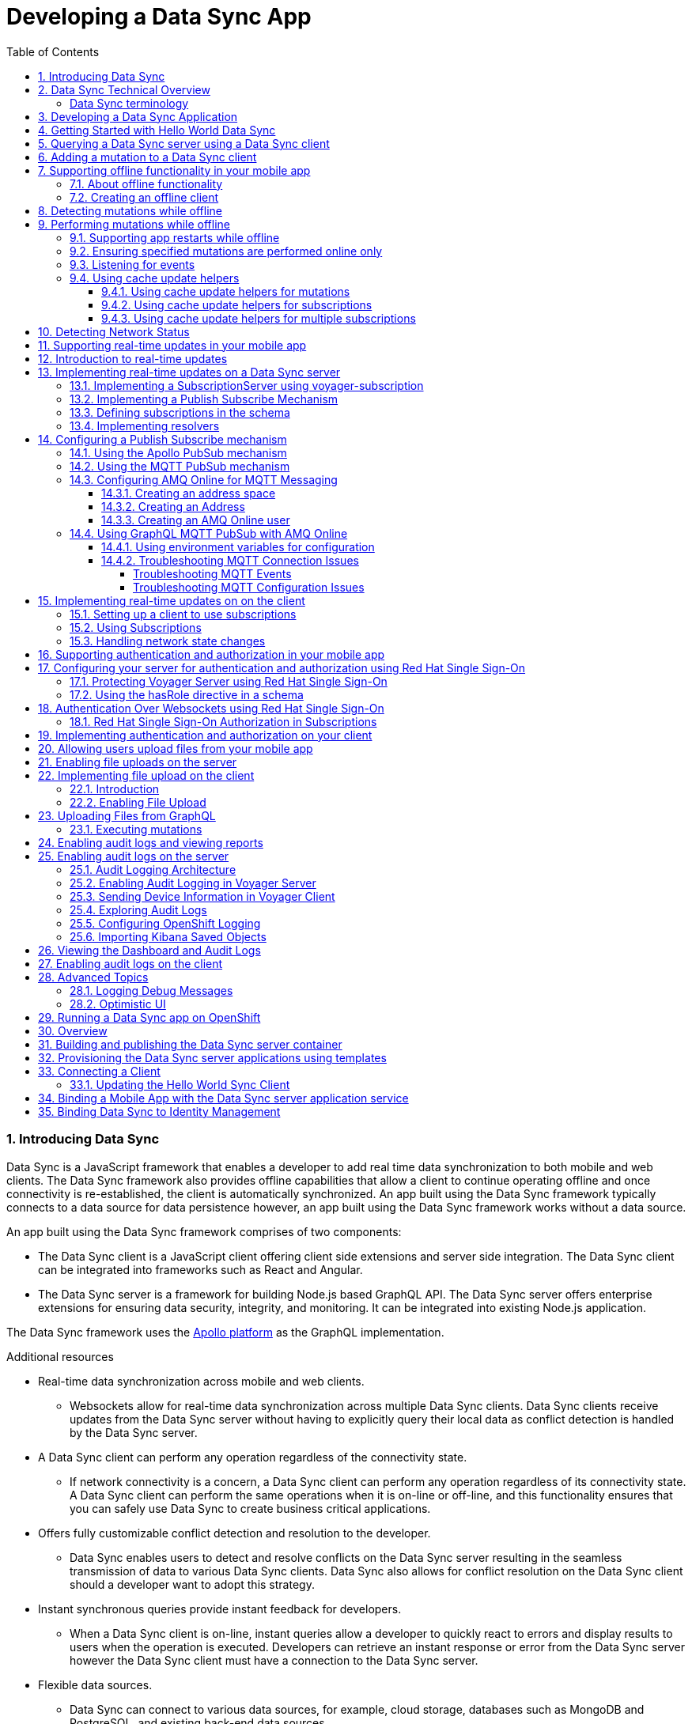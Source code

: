 // tag::excludeDownstream[]
:org-name: AeroGear

:product-name: Mobile Services

:release-number: 1.0.0
:showcase-version: 0.8.0
:installer-release-number: 2.0.0
:xamarin-sdk-release-number: 2.0.1
:ios-sdk-release-number: 2.0.0
:android-sdk-release-number: 2.0.0

:service-name:

:mobile-client: Mobile App
:mobile-client-openshift: Mobile Client in your OpenShift project
:mobile-cli: Mobile CLI

// Metrics Service
:metrics-service: Mobile Metrics
:grafana-ui: Grafana
:prometheus-ui: Prometheus

// IDM Service
:keycloak-service: Identity Management
:keycloak-ui: Keycloak Admin UI
:keycloak-dashboard: Auth Dashboard
:idm-name: Keycloak
:idm-docs-link: https://www.keycloak.org/documentation.html

// Push Service

:unifiedpush-service: Push Notifications
:push-ui: Unified Push Admin UI
:push-notification: push notification

// Build Service
:mobile-ci-cd-service: Mobile CI/CD
:mobilecicd-ui: Jenkins UI

// Device Security
:device-security-service: Device Checks
:app-security-service: Mobile Security

// Sync Service
:sync-service: Data Sync
:sync-server: Voyager Server
:sync-client: Voyager Client

// TODO: fix this. There are versions on the backend framework libs
// And a version on the sync client (independent of each other also)
// :data-sync-version:

:SDK: AeroGear SDK
:ios-sdk: AeroGear SDK for iOS
:android-sdk: AeroGear SDK for Android
:js-sdk: AeroGear SDK for Cordova
:xamarin-sdk: AeroGear SDK for Xamarin

:mobile-developer-console: Mobile Developer Console

// links

:link-product-doc-home: /aerogear/latest
//:rn-link: {link-product-doc-home}/1.0_release_notes
:idm-guide-link: {link-product-doc-home}/identity-management.html
:metrics-guide-link: {link-product-doc-home}/mobile-metrics.html
:push-guide-link: {link-product-doc-home}/push-notifications.html
:device-security-guide-link: {link-product-doc-home}/device-security.html
:getting-started-guide-link: {link-product-doc-home}/getting-started.html

:data-sync-guide-link: {link-product-doc-home}/data-sync.html
:data-sync-queries-link: {link-product-doc-home}/ds-query.html
:data-sync-auth-link: {link-product-doc-home}/ds-auth.html
// end::excludeDownstream[]

:toc:
:toclevels: 4
:numbered:
:imagesdir: shared/images

:ProductName: Red Hat Managed Integration
:ProductShortName: Mobile Developer Services
:ProductRelease: 1.0
:ProductVersion: 1
:LatestVersion: 1.0

:DocInfoProductName: red_hat_managed_integration
:DocInfoProductNumber: 1

:org-name: Red Hat
:product-name: Mobile Developer Services

:keycloak-ui: Red Hat SSO Admin UI
:idm-name: Red Hat Single Sign-On
:idm-docs-link:  https://access.redhat.com/documentation/en-us/red_hat_single_sign-on



:context: downstream

// ENVIRONMENT / CP SERVER - stage, qa, or production
// default env is prod
// ifndef::cp-server[]
:cp-server: access.redhat.com
// endif::[]

// BUILD LANGUAGE
// default language is en
// ifndef::language[]
:language: en-us
// endif::[]

// FORMAT AND PAGING
// default paging is single
:paging: html-single

// paged only for html format, all other formats (pdf, epub, single) use single
// ifeval::["{format}" == "html"]
:paging: html
// endif::[]

:link-product-doc-home: https://{cp-server}/documentation/{language}/{DocInfoProductName}
:rn-link: {link-product-doc-home}/{DocInfoProductNumber}/{paging}/1.0_release_notes
:idm-guide-link: {link-product-doc-home}/{DocInfoProductNumber}/{paging}/using_the_identity_management_mobile_service
:metrics-guide-link: {link-product-doc-home}/{DocInfoProductNumber}/{paging}/using_the_mobile_metrics_mobile_service
:push-guide-link: {link-product-doc-home}/{DocInfoProductNumber}/{paging}/using_the_push_notifications_mobile_service
:device-security-guide-link: {link-product-doc-home}/{DocInfoProductNumber}/{paging}/using_the_device_security_service
:getting-started-guide-link: {link-product-doc-home}/{DocInfoProductNumber}/{paging}/getting_started

:data-sync-guide-link: {link-product-doc-home}/{DocInfoProductNumber}/{paging}/developing_a_data_sync_app
:data-sync-queries-link: {link-product-doc-home}/{DocInfoProductNumber}/{paging}/developing_a_data_sync_app#querying_a_data_sync_server_using_a_data_sync_client
:data-sync-auth-link: {link-product-doc-home}/{DocInfoProductNumber}/{paging}/developing_a_data_sync_app#auth_data-sync

:context: data-sync
:parent-context: {context}
:service-name: {sync-service}

// :upstream-location: https://mobile-docs.netlify.com
// :upstream-location: ../../mobile-docs/build/site


[id='a-collection-of-modules']
= Developing a {sync-service} App

:leveloffset: +1




[[introduction]]

:leveloffset: 2

// The ID is used as an anchor for linking to the module. Avoid changing it after the module has been published to ensure existing links are not broken.
[id="introducing-data-sync-{context}"]

// The `context` attribute enables module reuse. Every module's ID includes {context}, which ensures that the module has a unique ID even if it is reused multiple times in a guide.
= Introducing Data Sync

Data Sync is a JavaScript framework that enables a developer to add real time data synchronization to both mobile and web clients.
The Data Sync framework also provides offline capabilities that allow a client to continue operating offline and once connectivity is re-established, the client is automatically synchronized.
An app built using the Data Sync framework typically connects to a data source for data persistence however, an app built using the Data Sync framework works without a data source.

An app built using the Data Sync framework comprises of two components:

* The Data Sync client is a JavaScript client offering client side extensions and server side integration.
The Data Sync client can be integrated into frameworks such as React and Angular.

* The Data Sync server is a framework for building Node.js based GraphQL API.
The Data Sync server offers enterprise extensions for ensuring data security, integrity, and monitoring.
It can be integrated into existing Node.js application.

The {sync-service} framework uses the link:https://www.apollographql.com/[Apollo platform] as the GraphQL implementation.

.Additional resources

* Real-time data synchronization across mobile and web clients.
** Websockets allow for real-time data synchronization across multiple Data Sync clients. Data Sync clients receive updates from the Data Sync server without having to explicitly query their local data as conflict detection is handled by the Data Sync server.

* A Data Sync client can perform any operation regardless of the connectivity state.
** If network connectivity is a concern, a Data Sync client can perform any operation regardless of its connectivity state. A Data Sync client can perform the same operations when it is on-line or off-line, and this functionality ensures that you can safely use Data Sync to create business critical applications.

* Offers fully customizable conflict detection and resolution to the developer.
** Data Sync enables users to detect and resolve conflicts on the Data Sync server resulting in the seamless transmission of data to various Data Sync clients. Data Sync also allows for conflict resolution on the Data Sync client should a developer want to adopt this strategy.

* Instant synchronous queries provide instant feedback for developers.
** When a Data Sync client is on-line, instant queries allow a developer to quickly react to errors and display results to users when the operation is executed. Developers can retrieve an instant response or error from the Data Sync server however the Data Sync client must have a connection to the Data Sync server.

* Flexible data sources.
** Data Sync can connect to various data sources, for example, cloud storage, databases such as MongoDB and PostgreSQL, and existing back-end data sources.

:leveloffset: 2

:leveloffset: 2

[id="data-sync-technical-overview-{context}"]
= Data Sync Technical Overview

This section describes the technical aspects of Data Sync.



image::data-sync-technical-overview.png[Data Sync Technical Overview]


.Data Sync case study
[options="header"]
|====
|Component|Technical Role
|Sync Client| The Sync Client is a client side JavaScript library used for building web and mobile applications. It allows for simple Sync Server integration.
|Sync Server| The Sync Server is based on the Apollo Server framework and it performs two primary functions. It sends and retrieves data from a data source, and it syncs data across the Sync Clients. Sync Server uses GraphQL to create custom connections that in turn allow various types of Sync Clients to connect.
|Data sources| The data source stores data. This data is typically what is synchronized across the Sync Clients.
|====

For more information about the Apollo Server framework, see link:https://www.apollographql.com/docs/apollo-server/[_Start here to learn about the Apollo platform_].

:leveloffset: 2

:leveloffset: +2

//':context:' is a vital parameter. See: http://asciidoctor.org/docs/user-manual/#include-multiple
[id='ref-data-sync-terminology-{context}']
= Data Sync terminology

This section describes terminology that is associated with Data Sync.

.Data Sync terms

GraphQL:: A query language for your API, and a server-side runtime for executing queries that use a type system. For more information, see link:https://graphql.org/learn[GraphQL].

Apollo:: link:https://www.apollographql.com/[Apollo] is an implementation of GraphQL designed for the needs of product engineering teams building modern, data-driven applications.
Apollo includes two open-source libraries, Apollo Server and Apollo Client.
The Data Sync Framework leverages Apollo functionality.

Sync Server:: The Sync Server is a framework for building Node.js based GraphQL API.

Sync Client:: The Sync Client is a JavaScript client offering client side extensions and server side integration. The Sync Client can be integrated into frameworks such as React and Angular.

Data sources:: Data Sync framework is typically used in conjunction with a data source for data persistence however, an app built using the Data Sync framework works without a data source.

Data Sync framework:: Data Sync is a JavaScript framework that enables a developer to add the capability to synchronize data in real-time for both mobile and web clients.

:leveloffset: 2

[id='{context}_additional-resources-{context}']

.Additional resources

* link:https://graphql.org/learn[Learn GraphQL]
* link:https://github.com/aerogear/voyager-server[Voyager Server GitHub repository]
* link:https://github.com/aerogear/aerogear-js-sdk/tree/master/packages/sync[Voyager Client GitHub repository]
* link:https://www.apollographql.com/docs/apollo-server[Apollo Server]
* link:https://www.apollographql.com/docs/react[Apollo Client]

:service-name: {sync-service}

:leveloffset!:

:leveloffset: +1


= Developing a {sync-service} Application
:page-partial:

Unlike other mobile services which provide a server and an API, Data Sync is a framework that you use to develop services. Typically, you develop a {sync-service} service as follows:

. Design a link:https://graphql.org/learn[GraphQL] schema.
. Develop a Data Sync server and Data Sync client, with the features you require, for example, real-time updates.
. Containerize your Data Sync server and deploy it to OpenShift.
. Bind your mobile app to that Data Sync server.
. Configure your mobile app to point to the Data Sync server.
. Complete your mobile app development.
. Build and run your mobile app.

:leveloffset!:



:leveloffset: +1


:leveloffset: 1

[id="getting-started-with-hello-world-{context}"]
= Getting Started with Hello World {sync-service}

In this example, you add the {sync-server} library to your link:https://expressjs.com/[Express] node.js project, create an `index-1.js` file, run the server, and query GraphQL.

* {sync-server} is a set of Node.js libraries that can be used to build a Data Sync server.

* {sync-server} is the starting point for developing a {sync-service} application.


.Prerequisites

* You have Node.js and npm installed.
* You have created a node.js project.

.Procedure

. Add libraries to your Node.js application:
+
====
[source,bash]
----
$ npm install graphql <1>
$ npm install express <2>
$ npm install @aerogear/voyager-server <3>
----

<1> See https://graphql.org/
<2> See https://expressjs.com/
<3> The {sync-server} library that enables data sync
====

. Create an `index-1.js` file with the following content:
+
[source,javascript]
----
const express = require('express')
//Include our server libraries
const { VoyagerServer, gql } = require('@aerogear/voyager-server')

//Provide your graphql schema
const typeDefs = gql`
  type Query {
    hello: String
  }
`

//Create the resolvers for your schema
const resolvers = {
  Query: {
    hello: (obj, args, context, info) => {
      return `Hello world`
    }
  }
}

//Initialize the library with your Graphql information
const apolloServer = VoyagerServer({
  typeDefs,
  resolvers
})

//Connect the server to express
const app = express()
apolloServer.applyMiddleware({ app })

app.listen(4000, () =>
  console.log(`🚀 Server ready at http://localhost:4000/graphql`)
)
----

. Run the server:
+
[source,bash]
----
$ node index-1.js

🚀 Server ready at http://localhost:4000/graphql
----

. Browse `http://localhost:4000/graphql` and interact with the playground. For example:
+
[source,javascript]
----
{
  hello
}
----

. Check the output. For the example above, the output should be:
+
[source,javascript]
----
{
  "data": {
    "hello": "Hello world"
  }
}
----

To get started with the  {sync-service} framework, see the link:https://github.com/aerogear/ionic-showcase[sample application].
In this app, you can explore a more complex schema.

Before proceeding, make sure you have an understanding of the following GraphQL concepts:

* Schema design
* Resolvers
* Subscriptions

:leveloffset: 1

:leveloffset!:
:leveloffset: +1


= Querying a Data Sync server using a Data Sync client

.Prerequisites
* You have Node.js and npm installed.
* You have created an empty web project that supports ES6, for example, using the link:https://webpack.js.org/guides/getting-started/[webpack getting started] guide.
* You have completed the server getting started guide and the application is running.

This section describes how to use the {sync-client} to create mobile and web applications that can communicate with the Voyager server application.

Data Sync provides JavaScript libraries which integrate your javascript app using with a server that also uses Data Sync.
The client libraries are based on the link:https://www.apollographql.com/docs/react/api/apollo-client.html[Apollo client].

You will add the libraries to your mobile project, configure the client classes, connect to the server, and confirm that it works.

. Create an address book server:
.. Create an `index-2.js` file with the following content:
+
[source,javascript]
----
const express = require('express')
//Include our server libraries
const { VoyagerServer, gql } = require('@aerogear/voyager-server')

//Provide your graphql schema
const typeDefs = gql`
type Query {
  info: String!
  addressBook: [Person!]!
}

type Mutation {
  post(name: String!, address: String!): Person!
}

type Person {
  id: ID!
  address: String!
  name: String!
}
`

let persons = [{
  id: 'person-0',
  name: 'Alice Roberts',
  address: '1 Red Square, Waterford'
}]

let idCount = persons.length
const resolvers = {
  Query: {
    info: () => `This is a simple example`,
    addressBook: () => persons,
  },
  Mutation: {

    post: (parent, args) => {
       const person = {
        id: `person-${idCount++}`,
        address: args.address,
        name: args.name,
      }
      persons.push(person)
      return person
    }
  },
}

//Initialize the library with your Graphql information
const apolloServer = VoyagerServer({
  typeDefs,
  resolvers
})

//Connect the server to express
const app = express()
apolloServer.applyMiddleware({ app })

app.listen(4000, () =>
  console.log(`🚀 Server ready at http://localhost:4000/graphql`)
)

----

.. Run the server:
+
[source,bash]
----
$ node index-2.js

🚀 Server ready at http://localhost:4000/graphql
----

.. Browse `http://localhost:4000/graphql` and interact with the playground. For example:
+
[source,javascript]
----
{
  addressBook {
    name
    address

  }
}
----

.. Check the output. For the example above, the output should be:
+
[source,javascript]
----
{
  "data": {
    "addressBook": [
      {
        "name": "Alice Roberts",
        "address": "1 Red Square, Waterford"
      }
    ]
  }
}
----




. Add the following libraries to your javascript client:
+
[source,bash]
----
npm install @aerogear/voyager-client
npm install graphql
npm install graphql-tag
----
+
NOTE: A prerequisite is that you have created an empty web project that supports ES6, for example, using the link:https://webpack.js.org/guides/getting-started/[webpack getting started] guide.

. Create an `index.js` file to make the same query as step 1, but from JavaScript.
+
In this example, a config object is created, and the `httpUrl` field is set to the url of the Voyager server application.
If the client app uses subscriptions, then the `wsUrl` field is required too.
+
.src/index.js
[source,javascript]
----
// gql is a utility function that handles gql queries
import gql from 'graphql-tag';

import { OfflineClient } from '@aerogear/voyager-client';

// connect to the local service.
let config = {
  httpUrl: "http://localhost:4000/graphql",
  wsUrl: "ws://localhost:4000/graphql",
}

async function queryPeople() {

  // Actually create the client
  let offlineClient = new OfflineClient(config);
  let client = await offlineClient.init();

  // Execute the query
  client.query({
      fetchPolicy: 'network-only',
      query: gql`
      query addressBook{
        addressBook{
        name
        address
        }
      }
      `
    })
    //Print the response of the query
    .then( ({data}) => {
      console.log(data.addressBook)
    });
}

queryPeople();
----

. Build and run the client application.
. Browse the client application and check the console output.
+
It should include an array similar to the following:
+
----
address: "1 Red Square, Waterford"
name: "Alice Roberts"
__typename: "Person"
----

:leveloffset!:
:leveloffset: +1



= Adding a mutation to a Data Sync client

.Prerequisites
* You have Node.js and npm installed.
* You have completed link:{data-sync-queries-link}[Queries section] and the server is still running.


. Modify the client application to perform the mutation:
+
.src/index.js
[source,javascript]
----
// gql is a utility function that handles gql queries
import gql from 'graphql-tag';

import { OfflineClient } from '@aerogear/voyager-client';

// connect to the local service.
let config = {
  httpUrl: "http://localhost:4000/graphql",
  wsUrl: "ws://localhost:4000/graphql",
}

async function addPerson() {

  // Actually create the client
  let offlineClient = new OfflineClient(config);
  let client = await offlineClient.init();

  // Execute the mutation
  client.mutate({
      mutation: gql`
       mutation {
         post(name: "John Doe", address: "1 Red Hill") {
           id
         }
       }
       `
    })
    //Print the response of the query
    .then( ({data}) => {
      console.log(data)
    });
}

addPerson();
----

. Build and run the client application.
. Browse the client application and check the console output.
+
It should include an array similar to the following:
+
----
{
  "data": {
    "post": {
      "id": "person-1"
    }
  }
}
----

:leveloffset!:

:leveloffset: +1



[[offline-client]]
= Supporting offline functionality in your mobile app
:toc:

== About offline functionality

Your mobile app can run offline and allow users to query and create mutations using the @aerogear/voyager-client module.

As shown in the diagram below, all queries are performed against the cache, a mutation store supports offline mutations.

image::datasync-features.png[]

NOTE: The mutation store is sometimes referred to as the offline store.

If a client goes offline for a long period of time, the mutation store negotiates local updates with the server using conflict resolution strategies.

When a client comes online again, the mutations are replicated back to the server, as shown in the diagram below:

image::datasync-going_offline.png[]

Developers can attach listeners to get notifications about updates applied on the server or failing, and take appropriate actions.

.Mutations and Local Cache

By default queries and the results of mutations are cached.

Mutations can change query results, make sure to call the `refetchQueries` or `update` options of the `mutate` method to ensure the local cache is kept up to date.

The @aerogear/voyager-client module also provides cache helper functions to reduce the amount of code required, as described in xref:cache-update-helpers[].

For more information about `mutate` and the options available, see link:https://www.apollographql.com/docs/react/essentials/mutations.html#props[Apollo's document about mutations].


[#setup-offline-client]
== Creating an offline client


The @aerogear/voyager-client module provides an `OfflineClient` class which exposes the following functionality:

* direct access to the mutation store
* allows you register multiple offline event listeners as described in xref:sync-client-offline-queue-listener[]
* automatically ensures the mobile app's local cache is kept up to date. This client automatically generates `update` methods as described in xref:cache-update-helpers[].

To create the client:

[source,javascript]
----
import { OfflineClient } from '@aerogear/voyager-client';

let config = {
  httpUrl: "http://localhost:4000/graphql",
  wsUrl: "ws://localhost:4000/graphql",
}

async function setupClient() {

  let offlineClient = new OfflineClient(config);
  let client = await offlineClient.init();
}

setupClient();
----

This client can replace an Apollo client as it supports the same functionality.



= Detecting mutations while offline

If a mutation occurs while the device is offline, the `client.mutate` function:

- returns immediately
- returns a promise with an error

You can check the _error_ object to isolate errors relating to offline state.
Invoking the `watchOfflineChange()` method on an _error_ object watches for when an offline change is synced with the server, and sends a notification when triggered.

For example:
[source, javascript]
----
  client.mutate(...).catch((error)=> {
    // 1. Detect if this was an offline error
   if(error.networkError && error.networkError.offline){
     const offlineError: OfflineError =  error.networkError;
     // 2. We can still track when offline change is going to be replicated.
     offlineError.watchOfflineChange().then(...)
   }
  });
----

NOTE: In addition to watching individual mutations, you can add a global offline listener when creating a client as described in xref:sync-client-offline-queue-listener[].

= Performing mutations while offline

The @aerogear/voyager-client module provides an `offlineMutate` method which extends Apollo's mutate function with some extra functionality.
This includes automatically adding some fields to each operation's context.

To set up the offline client, see xref:setup-offline-client[].

Once set up is complete, `offlineMutate` is then available to use.

Note: The `offlineMutate` method accepts the same parameters as `mutate` with some additional optional parameters also available.


[source,javascript]
----
  const { CacheOperation } = require('@aerogear/voyager-client');

  client.offlineMutate({
    ...
    updateQuery: GET_TASKS, // <1>
    operationType: CacheOperation.ADD, // <2>
    idField: "id", // <3>
    returnType: "Task" // <4>
    ...
  })
----
<1> The query or queries which should be updated with the result of the mutation.
<2> The type of operation being performed. Should be "add", "refresh" or "delete". Defaults to "add" if not provided.
<3> The field on the object used to identify it. Defaults to "id" if not provided.
<4> The type of object being operated on.

== Supporting app restarts while offline

An Apollo client holds all mutation parameters in memory.
An offline Apollo client continues to store mutation parameters and once online, it restores all mutations to memory.
Any update functions that are supplied to mutations cannot be cached by an Apollo client resulting in the loss of all optimistic responses after a restart.
_Update functions_ supplied to mutations cannot be saved in the cache.
As a result, all _optimisticResponses_ disappear from the application after a restart and  only reappear when the Apollo client becomes online and successfully syncs with the server.

To prevent the loss of all _optimisticResponses_ after a restart, you can configure the _Update Functions_ to restore all _optimisticResponses_.

[source, javascript]
----
const updateFunctions = {
  // Can contain update functions from each component
  ...ItemUpdates,
  ...TasksUpdates
}

let config = {
  mutationCacheUpdates: updateFunctions,
}
----

You can also use `getUpdateFunction` to automatically generate functions:

[source, javascript]
----
const { createMutationOptions, CacheOperation } = require('@aerogear/voyager-client');

const updateFunctions = {
  // Can contain update functions from each component
  createTask: getUpdateFunction({
      mutationName: 'createTask',
      idField: 'id',
      updateQuery: GET_TASKS,
      operationType: CacheOperation.ADD
    }),
  deleteTask: getUpdateFunction({
      mutationName: 'deleteTask',
      idField: 'id',
      updateQuery: GET_TASKS,
      operationType: CacheOperation.DELETE
    })
}

let config = {
  ...
  mutationCacheUpdates: updateFunctions,
  ...
}
----

== Ensuring specified mutations are performed online only

If you wish to ensure certain mutations are only executed when the client is online, use the GraphQL directive `@onlineOnly`, for example:

[source, graphql]
----
exampleMutation(...) @onlineOnly {
  ...
}
----

[#sync-client-offline-queue-listener]
== Listening for events

To handle all notifications about offline related events, use the *offlineQueueListener* listener in the config object

The following events are emitted:

* `onOperationEnqueued` - Called when new operation is being added to offline queue
* `onOperationSuccess` - Called when back online and operation succeeds
* `onOperationFailure` - Called when back online and operation fails with GraphQL error
* `queueCleared` - Called when offline operation queue is cleared

You can use this listener to build User Interfaces that show pending changes.

[[cache-update-helpers]]
== Using cache update helpers

The @aerogear/voyager-client module provides an out of the box solution for managing updates to your application's cache.
It can intelligently generate cache update methods for both mutations and subscriptions.

=== Using cache update helpers for mutations

The following example shows how to use these helper methods for mutations.
To use these methods, create an offline client as described in xref:setup-offline-client[] and then use the  `offlineMutate` method.
The `offlineMutate` function accepts a `MutationHelperOptions` object as a parameter.

[source, javascript]
----
const { createMutationOptions, CacheOperation } = require('@aerogear/voyager-client');

const mutationOptions = {
  mutation: ADD_TASK,
  variables: {
    title: 'item title'
  },
  updateQuery: {
    query: GET_TASKS,
    variables: {
      filterBy: 'some filter'
    }
  },
  typeName: 'Task',
  operationType: CacheOperation.ADD,
  idField: 'id'
};
----

You can also provide more than one query to update the cache by providing an array to the `updateQuery` parameter:

[source, javascript]
----

const mutationOptions = {
  ...
  updateQuery: [
    { query: GET_TASKS, variables: {} }
  ]
  ,
  ...
};
----

The following example shows how to prepare an offline mutation to add a task using the `mutationOptions` object and how to update the `GET_TASK` query for the client's cache.

[source, javascript]
----
const { createMutationOptions, CacheOperation } = require('@aerogear/voyager-client');

client.offlineMutate<Task>(mutationOptions);
----

If you do not want to use the offline client you can also use the `createMutationOptions` function directly.
This function provides an Apollo compatible `MutationOptions` object to pass to your pre-existing client.
The following example shows how to use this function where `mutationOptions` is the same object as the previous code example.

[source, javascript]
----
const options = createMutationOptions(mutationOptions);

client.mutate<Task>(options);
----

=== Using cache update helpers for subscriptions

The @aerogear/voyager-client module provides a subscription helper which can generate the necessary options to be used with Apollo Client's `subscribeToMore` function.

To use this helper, we first need to create some options, for example:

[source, javascript]
----
const { CacheOperation } = require('@aerogear/voyager-client');

const options = {
  subscriptionQuery: TASK_ADDED_SUBSCRIPTION,
  cacheUpdateQuery: GET_TASKS,
  operationType: CacheOperation.ADD
}
----

This options object informs the subscription helper that for every data object
received because of the `TASK_ADDED_SUBSCRIPTION` the `GET_TASKS` query should also be kept up to date in the cache.

You can then create the required cache update functions:

[source, javascript]
----
const { createSubscriptionOptions } = require('@aerogear/voyager-client');

const subscriptionOptions = createSubscriptionOptions(options);
----

To use this helper, pass this `subscriptionOptions` variable to the `subscribeToMore` function of our `ObservableQuery`.

[source, javascript]
----

const query = client.watchQuery<AllTasks>({
  query: GET_TASKS
});

query.subscribeToMore(subscriptionOptions);
----

The cache is kept up to date while automatically performing data deduplication.

=== Using cache update helpers for multiple subscriptions

The @aerogear/voyager-client module provides the ability to automatically call `subscribeToMore` on your `ObservableQuery`.
This can be useful in a situation where you may have multiple subscriptions which can affect one single query.
For example, if you have a `TaskAdded`, `TaskDeleted`, and a `TaskUpdated` subscription you require three separate `subscribeToMore` function calls.
To avoid this, use the `subscribeToMoreHelper` function from the @aerogear/voyager-client module to automatically handle this by passing an array of subscriptions and their corresponding queries:

[source, javascript]
----
const { CacheOperation } = require('@aerogear/voyager-client');

const addOptions = {
  subscriptionQuery: TASK_ADDED_SUBSCRIPTION,
  cacheUpdateQuery: GET_TASKS,
  operationType: CacheOperation.ADD
}

const deleteOptions = {
  subscriptionQuery: TASK_DELETED_SUBSCRIPTION,
  cacheUpdateQuery: GET_TASKS,
  operationType: CacheOperation.DELETE
}

const updateOptions = {
  subscriptionQuery: TASK_UPDATED_SUBSCRIPTION,
  cacheUpdateQuery: GET_TASKS,
  operationType: CacheOperation.REFRESH
}

const query = client.watchQuery<AllTasks>({
  query: GET_TASKS
});

subscribeToMoreHelper(query, [addOptions, deleteOptions, updateOptions]);
----

= Detecting Network Status

Use the NetworkStatus interface to check the current network status, or to register a listener which performs actions when the status of the network changes.

Two default implementations are provided:

* *WebNetworkStatus*  for web browsers
* *CordovaNetworkStatus* for Cordova

The following example demonstrates how to register a listener using `CordovaNetworkStatus`:

[source, javascript]
----

import { CordovaNetworkStatus, NetworkInfo } from '@aerogear/voyager-client';
const networkStatus = new CordovaNetworkStatus();

networkStatus.onStatusChangeListener({
  onStatusChange: info => {
    const online = info.online;
    if (online) {
      //client is online, perform some actions
    } else {
      //client is offline
    }
  }
});

let config = {
  ...
  networkStatus: networkStatus,
  ...
};

//create a new client using the config
----

:leveloffset!:

:leveloffset: +1


[id='realtime_{context}']
= Supporting real-time updates in your mobile app
:page-partial:
:toc:


:leveloffset: 1

[id="realtime-intro-{context}"]
= Introduction to real-time updates

After developing some queries and mutations, you might want to implement real-time updates.
These are supported in the GraphQL specification by an operation type called `Subscription`.
To support subscriptions in a production environment, Data Sync implements subscriptions using an MQTT PubSub subscription mechanism, however you might want to use the Apollo PubSub module to develop proof-of-concept applications.

When coding for real-time updates, you use the following modules:

* @aerogear/voyager-server - supports clients that use voyager-client to enable GraphQL queries and mutations
* @aerogear/voyager-subscriptions - supports clients that use voyager-client to enable GraphQL subscriptions
* @aerogear/graphql-mqtt-subscriptions - supports GraphQL resolvers connections to a MQTT broker

GraphQL Subscriptions enable clients to subscribe to server events over a websocket connection.

The flow can be summarized as follows:

* Client connects to the server using websockets, and subscribes to certain events.
* As events occur, the server notifies the clients that are subscribed to those events.
* Any _currently connected_ client that is subscribed to a given event receives it.
* The client can close the connection at any time and no longer receives updates.

To receive updates, the client must be currently connected to the server.
The client does not receive events from subscriptions while offline.
To support inactive clients, use Push Notifications.

.Additional resources

* For more information about GraphQL subscriptions, see the link:https://www.apollographql.com/docs/apollo-server/features/subscriptions.html[Subscriptions documentation].

:leveloffset!:

:leveloffset: 1

[id="realtime-updates-{context}"]
= Implementing real-time updates on a Data Sync server

The follow code shows typical code for a Data Sync Server without subscriptions:

[%collapsible]
====
[source,js]
----
const apolloServer = VoyagerServer({
  typeDefs,
  resolvers
})

const app = express()
apolloServer.applyMiddleware({ app })

app.listen({ port }, () =>
  console.log(`🚀 Server ready at http://localhost:${port}${apolloServer.graphqlPath}`)
)
----
====

The following sections outline the steps required to enable real-time updates:

. Implement a SubscriptionServer
. Implement a Publish Subscribe Mechanism
. Define subscriptions in the schema
. Implement resolvers

== Implementing a SubscriptionServer using voyager-subscription

To allow you create GraphQL subscription types in your schema:

. Install the `@aerogear/voyager-subscriptions` package:
+
----
$ npm i @aerogear/voyager-subscriptions
----

. Configure SubscriptionServer using `@aerogear/voyager-subscriptions`
+
[%collapsible]
====
[source,js]
----
const { createSubscriptionServer } = require('@aerogear/voyager-subscriptions')

const apolloServer = VoyagerServer({
  typeDefs,
  resolvers
})

const app = express()
apolloServer.applyMiddleware({ app })
const port = 4000

const server = app.listen({ port }, () => {
  console.log(`🚀 Server ready at http://localhost:${port}${apolloServer.graphqlPath}`)

  createSubscriptionServer({ schema: apolloServer.schema }, {
    server,
    path: '/graphql'
  })
})
----
====
+
The `createSubscriptionServer` code:
+
* returns a `SubscriptionServer` instance
* installs handlers for
** managing websocket connections
** delivering subscriptions on the server
* provides integrations with other modules such as `@aerogear/voyager-keycloak`.

.Additional Information

For more information about arguments and options, see the https://npm.im/subscriptions-transport-ws[subscriptions-transport-ws] module.


== Implementing a Publish Subscribe Mechanism

WARNING: This procedure describes an in-memory implementation which is useful for prototyping but not suitable for production. {org-name} recommends using link:npm.im/@aerogear/graphql-mqtt-subscriptions[MQTT PubSub] in production. See xref:pub-sub[] for more information about all the implementation methods.

To provide a channel to push updates to the client using the default `PubSub` provided by `apollo-server`, you implement a Publish Subscribe mechanism, for example:

[%collapsible]
====
[source,js]
----
const { PubSub } = require('apollo-server')

const pubsub = new PubSub()
----
====

.Addtional Information
Subscriptions depend on a https://en.wikipedia.org/wiki/Publish%E2%80%93subscribe_pattern[publish subscribe] mechanism to generate the events that notify a subscription. There are https://www.apollographql.com/docs/apollo-server/features/subscriptions/#pubsub-implementations[several PubSub implementations] available based on the `PubSubEngine` interface.


== Defining subscriptions in the schema

Subscriptions are a root level type.
They are defined in the schema similar to `Query` and `Mutation`.
For example, in the following schema, a `Task` type is defined and so are mutations and subscriptions.

[%collapsible]
====
----
type Subscription {
  taskCreated: Task
}

type Mutation {
  createTask(title: String!, description: String!): Task
}

type Task {
  id: ID!
  title: String!
  description: String!
}
----
====


== Implementing resolvers

Inside the resolver map, subscription resolvers return an `AsyncIterator,` which listens for events.
To generate an event, call the `publish` method.
The `pubsub.publish` code is typically located inside a mutation resolver.

In the following example, when a new task is created, the `createTask` resolver publishes the result of this mutation to the `TaskCreated` channel.

[%collapsible]
====
[source,js]
----
const TASK_CREATED = 'TaskCreated'

const resolvers = {
  Subscription: {
    taskCreated: {
      subscribe: () => pubSub.asyncIterator(TASK_CREATED)
    }
  },
  Mutation: {
    createTask: async (obj, args, context, info) => {
      const task = tasks.create(args)
      pubSub.publish(TASK_CREATED, { taskCreated: task })
      return task
    }
  },
}
----
====

NOTE: This subscription server does not implement authentication or authorization. For information about implementing authenication and authorization, see link:{data-sync-auth-link}[Supporting authentication and authorization in your mobile app].

.Additional Information

For information on how to use subscriptions in your client code, see xref:sync-js-client-realtime-updates[Realtime Updates].



:leveloffset!:

:leveloffset: 1

[id="pub-sub"]
= Configuring a Publish Subscribe mechanism

You can use the Apollo PubSub mechanism for development, but you must use the MQTT PubSub mechanism for production.

== Using the Apollo PubSub mechanism

The xref:realtime-updates-{context}[] section describes how to set up the default `PubSub` provided by `apollo-server`. For a production system, you require link:npm.im/@aerogear/graphql-mqtt-subscriptions[MQTT PubSub].


== Using the MQTT PubSub mechanism

// TODO: check link
The https://npm.im/@aerogear/graphql-mqtt-subscriptions[`@aerogear/graphql-mqtt-subscriptions`] module provides an `AsyncIterator` interface used for xref:realtime-updates-{context}[implementing subscription resolvers]
It connects the {sync-service} server to an MQTT broker to support horizontally scalable subscriptions.



Initialize an MQTT client and pass that client to the `@aerogeaar/graphql-mqtt-subscriptions` module, for example:

[%collapsible]
====
[source,js]
----
const mqtt = require('mqtt')
const { MQTTPubSub } = require('@aerogear/graphql-mqtt-subscriptions')

const client = mqtt.connect('mqtt://test.mosquitto.org', {
  reconnectPeriod: 1000,
})

const pubsub = new MQTTPubSub({
  client
})
----
====

In the example, an `mqtt` client is created using `mqtt.connect` and then this client is passed into an `MQTTPubSub` instance.
The `pubsub` instance can then be used to publish and subscribe to events in the server.

// TODO maybe link or show example code in showcase app?

.Additional Information

* link:https://www.npmjs.com/package/mqtt#connect[mqtt.connect documentation].
* link:https://npmjs.com/package/@aerogear/graphql-mqtt-subscriptions[MQTTPubSub documentation]

:leveloffset!:

:leveloffset: 2

= Configuring AMQ Online for MQTT Messaging

Red Hat AMQ supports the MQTT protocol which makes it a suitable PubSub technology for powering GraphQL subscriptions at scale.

This section provides recommendations for

* Configuring AMQ Online for MQTT messaging.
* Connecting to AMQ Online and using it as a pubsub within server applications.

.Terminology

* https://access.redhat.com/documentation/en-us/red_hat_amq/7.2/html-single/using_amq_online_on_openshift_container_platform/index#assembly-intro-using-messaging[AMQ Online] is a mechanism that allows developers to consume the features of Red Hat AMQ within OpenShift.

* https://access.redhat.com/documentation/en-us/red_hat_amq/7.3/html/introducing_red_hat_amq_7/about[Red Hat AMQ] provides fast, lightweight, and secure messaging for Internet-scale applications. AMQ Broker supports multiple protocols and fast message persistence.

* http://mqtt.org/[MQTT] stands for MQ Telemetry Transport. It is a publish/subscribe, extremely simple and lightweight messaging protocol.


AMQ Online includes many configuration options that could address the specific needs of your application.
The minimum configuration steps for using AMQ Online for MQTT messaging and enabling GraphQL subscriptions are:

. Create an `AddressSpace`
. Create an `Address`
. Create a `MessagingUser`

== Creating an address space

A user can request messaging resources by creating an `AddressSpace`. There are two types of address space, `standard` and `brokered`.
You must use the `brokered` address space for MQTT based applications.

.Procedure
. Create an address space, for example, the following resource creates a brokered `AddressSpace`:
+
[source,yaml,options="nowrap"]
----
apiVersion: enmasse.io/v1beta1
kind: AddressSpace
metadata:
  name: myaddressspace
spec:
  type: brokered
  plan: brokered-single-broker
----

. Create the `AddressSpace`.
+
----
oc create -f brokered-address-space.yaml
----

. Check the status of the address space:
+
----
oc get <`AddressSpace` name> -o yaml
----
+
The output displays information about the address space, including details required for connecting applications.

.Additional Information

See https://access.redhat.com/documentation/en-us/red_hat_amq/7.3/html-single/using_amq_online_on_openshift_container_platform/index#create-address-space-cli-messaging[Creating address spaces using the command line] for more information.

== Creating an Address

An adress is part of an `AddressSpace` and represents a destination for sending and receiving messages.
Use an `Address` with type `topic` to represent an MQTT topic.

. Create an address definition:
+
----
apiVersion: enmasse.io/v1beta1
kind: Address
metadata:
    name: myaddressspace.myaddress # must have the format <`AddressSpace` name>.<address name>
spec:
    address: myaddress
    type: topic
    plan: brokered-topic
----

. Create the address:
+
----
oc create -f topic-address.yaml
----

NOTE: See the xref:#realtime-updates-{context}[Configuring your server for real-time updates] guide for more information about using `pubsub.asyncIterator()`.
Create an Address for each topic name passed into `pubsub.asyncIterator()`.

.Additional Information

See https://access.redhat.com/documentation/en-us/red_hat_amq/7.2/html-single/using_amq_online_on_openshift_container_platform/index#create-address-cli-messaging[Creating addresses using the command line] for more information.

== Creating an AMQ Online user

A messaging client connects using an AMQ Online user, also known as a`MessagingUser`.
A `MessagingUser` specifies an authorization policy that controls which addresses can be used and the operations that can be performed on those addresses.

Users are configured as `MessagingUser` resources.
Users can be created, deleted, read, updated, and listed.

. Create a user definition:
+
----
apiVersion: user.enmasse.io/v1beta1
kind: MessagingUser
metadata:
  name: myaddressspace.mymessaginguser # must be in the format <`AddressSpace` name>.<username>
spec:
  username: mymessaginguser
  authentication:
    type: password
    password: cGFzc3dvcmQ= # must be Base64 encoded. Password is 'password'
  authorization:
    - addresses: ["*"]
      operations: ["send", "recv"]
----

. Create the `MessagingUser`.
+
----
oc create -f my-messaging-user.yaml
----

An application can now connect to an AMQ Online address using this user's credentials.

For more information see the https://access.redhat.com/documentation/en-us/red_hat_amq/7.2/html-single/using_amq_online_on_openshift_container_platform/index#con-user-model-messaging[AMQ Online User Model].

= Using GraphQL MQTT PubSub with AMQ Online

.Prerequisites


The following AMQ Online resources are available for MQTT Applications

* AddressSpace
* Address
* MessagingUser

This section describes how to use https://npm.im/@aerogear/graphql-mqtt-subscriptions[`@aerogear/graphql-mqtt-subscriptions`] to connect to an AMQ Online `Address`.

. Retrieve the connection details for the `AddressSpace` you want to use:
+
----
oc get addressspace <addressspace> -o yaml
----

. Determine which method you want to use to connect to the address:
+
* Using the service hostname - Allows clients to connect from within the OpenShift cluster.
+
{org-name} recommends that applications running inside OpenShift connect using the service hostname.
The service hostname is only accessible within the OpenShift cluster. This ensures messages routed between your application and AMQ Online stay within the OpenShift cluster and never go onto the public internet.
+
* Using the external hostname - Allows clients to connect from outside the OpenShift cluster.
+
The external hostname allows connections from outside the OpenShift cluster. This is useful for the following cases:
+
** Production applications running outside of OpenShift connecting and publishing messages.
** Quick Prototyping and local development. Create a non-production `AddressSpace`, allowing developers to connect applications from their local environments.



. To connect to an AMQ Online `Address` using the service hostname
.. Retrieve the service hostname:
+
[source,bash]
----
oc get addressspace <addressspace name> -o jsonpath='{.status.endpointStatuses[?(@.name=="messaging")].serviceHost
----
.. Add code to create the connection, for example:
+
[source,js]
----
const mqtt = require('mqtt')
const { MQTTPubSub } = require('@aerogear/graphql-mqtt-subscriptions')

const client = mqtt.connect({
  host: '<internal host name>',
  username: '<MessagingUser name>',
  password: '<MessagingUser password>',
  port: 5762,
})

const pubsub = new MQTTPubSub({ client })
----

.. To encrypt all messages between your application and the AMQ Online broker, enable TLS, for example:
+
[source,js]
----
const mqtt = require('mqtt')
const { MQTTPubSub } = require('@aerogear/graphql-mqtt-subscriptions')

const host = '<internal host name>'

const client = mqtt.connect({
  host: host,
  servername: host,
  username: '<MessagingUser name>',
  password: '<MessagingUser password>',
  port: 5761,
  protocol: 'tls',
  rejectUnauthorized: false,
})

const pubsub = new MQTTPubSub({ client })
----

. To connect to an AMQ Online `Address` using the external hostname:
+
NOTE: The external hostname typically accept only accept TLS connections.

.. Retrieve the external hostname:
+
[source,bash]
----
oc get addressspace <addressspace name> -o jsonpath='{.status.endpointStatuses[?(@.name=="messaging")].externalHost
----

.. Connect to the external hostname, for example:
+
[source,js]
----
const mqtt = require('mqtt')
const { MQTTPubSub } = require('@aerogear/graphql-mqtt-subscriptions')

const host = '<internal host name>'

const client = mqtt.connect({
  host: host,
  servername: host,
  username: '<MessagingUser name>',
  password: '<MessagingUser password>',
  port: 443,
  protocol: 'tls',
  rejectUnauthorized: false,
})

const pubsub = new MQTTPubSub({ client })
----

. If you use TLS, note the following additional `mqtt.connect` options:
+
* `servername` - when connecting to a message broker in OpenShift using TLS, this property must be set otherwise the connection will fail, because the messages are being routed through a proxy resulting in the client being presented with multiple certificates. By setting the `servername`, the client will use https://en.wikipedia.org/wiki/Server_Name_Indication[Server Name Indication (SNI)] to request the correct certificate as part of the TLS connection setup.
* `protocol` - must be set to `'tls'`
* `rejectUnauthorizated` - must be set to false, otherwise the connection will fail. This tells the client to ignore certificate errors. Again, this is needed because the client is presented with multiple certificates and one of the certificates is for a different hostname than the one being requested, which normally results in an error.
* `port` - must be set to 5761 for service hostname or 443 for external hostname.



== Using environment variables for configuration

{org-name} recommends that you use environment variables for connection, for example:

[source,js]
----
const mqtt = require('mqtt')
const { MQTTPubSub } = require('@aerogear/graphql-mqtt-subscriptions')

const host = process.env.MQTT_HOST || 'localhost'

const client = mqtt.connect({
  host: host,
  servername: host,
  username: process.env.MQTT_USERNAME,
  password: process.env.MQTT_PASSWORD,
  port: process.env.MQTT_PORT || 1883,
  protocol: process.env.MQTT_PROTOCOL || 'mqtt',
  rejectUnauthorized: false,
})

const pubsub = new MQTTPubSub({ client })
----

In this example, the connection options can be configured using environment variables, but sensible defaults for the `host`, `port` and `protocol` are provided for local development.

== Troubleshooting MQTT Connection Issues

=== Troubleshooting MQTT Events

The `mqtt` module emits various events during runtime.
It recommended to add listeners for these events for regular operation and for troubleshooting.

[source,js]
----
client.on('connect', () => {
  console.log('client has connected')
})

client.on('reconnect', () => {
  console.log('client has reconnected')
})

client.on('offline', () => {
  console.log('Client has gone offline')
})

client.on('error', (error) => {
  console.log(`an error has occurred ${error}`)
})
----

Read the https://www.npmjs.com/package/mqtt[`mqtt documentation`] to learn about all of the events and what causes them.

=== Troubleshooting MQTT Configuration Issues

If your application is experiencing connection errors, the most important thing to check is the configuration being passed into `mqtt.connect`. Because your application may run locally or in OpenShift, it may connect using internal or external hostnames, and it may or may not use TLS, it's very easy to accidentally provide the wrong configuration.

The Node.js `mqtt` module does not report any errors if parameters such as `hostname` or `port` are incorrect. Instead, it will silently fail and allow your application to start without messaging capabilities.

It may be necessary to handle this scenario in your application. The following workaround can be used.

[source,js]
----
const TIMEOUT = 10 // number of seconds to wait before checking if the client is connected

setTimeout(() => {
  if (!client.connected) {
    console.log(`client not connected after ${TIMEOUT} seconds`)
	// process.exit(1) if you wish
  }
}, TIMEOUT * 1000)
----

This code can be used to detect if the MQTT client hasn't connected. This can be helpful for detecting potential configuration issues and allows your application to respond to that scenario.

:leveloffset!:

:leveloffset: 1

[[sync-js-client-realtime-updates]]
= Implementing real-time updates on on the client

A core concept of the GraphQL specification is an operation type called `Subscription`, they provide a mechanism for real time updates.
For more information on GraphQL subscriptions  see the link:https://www.apollographql.com/docs/apollo-server/features/subscriptions.html[Subscriptions documentation].

To do this GraphQL Subscriptions utilise websockets to enable clients to subscribe to published changes.

The architecture of websockets is as follows:

* Client connects to websocket server.
* Upon certain events, the server can publish the results of these events to the websocket.
* Any _currently connected_ client to that websocket receives these results.
* The client can close the connection at any time and no longer receives updates.

Websockets are a perfect solution for delivering messages to currently active clients.
To receive updates the client must be currently connected to the websocket server, updates made over this websocket while the client is offline are not consumed by the client.
For this use case Push Notifications are recommended.

{sync-client} comes with subscription support out of the box including auto-reconnection upon device restart or network reconnect.
To enable subscriptions on your client set the following
paramater in the {sync-client} config object. A DataSyncConfig interface is also available from {sync-client} if you wish to use it.

== Setting up a client to use subscriptions

To set up a client to use subscriptions:

. Provide a `wsUrl` string in the config object as follows:
+
[source,javascript]
----
const config = {
    wsUrl: "ws://<your_websocket_url>"
}
----
+
where `<your_websocket_url>` is the full URL of the websocket endpoint of your GraphQL server.

. Use the object from step 1 to initialise {sync-client}:
+
[source,javascript]
----
const { createClient } = require("@aerogear/voyager-client");

const client = createClient(config)
----

== Using Subscriptions

A standard flow to utilise subscriptions is as follows:

. Make a network query to get data from the server
. Watch the cache for changes to queries
. Subscribe to changes pushed from the server
. Unsubscibe when leaving the view where there is an active subscription

In the three examples below, `subscribeToMore` ensures that any further updates received from the server force the updateQuery function to be called with `subscriptionData` from the server.

Using `subscribeToMore` ensures the cache is easily updated as all GraphQL queries are automatically notified.

For more information, see the  link:https://www.apollographql.com/docs/angular/features/subscriptions.html#subscribe-to-more[subscribeToMore documentation].

[source,javascript]
----
getTasks() {
  const tasks = client.watchQuery({
    query: GET_TASKS
  });

  tasks.subscribeToMore({
    document: TASK_ADDED_SUBSCRIPTION,
    updateQuery: (prev, { subscriptionData }) => {
    // Update logic here.
    }
  });
  return tasks;
}
----

To allow {sync-client} to automatically generate the `updateQuery` function for you, please see the <<#cache-update-helpers, Cache Update Helpers>> section.

You can then use this query in our application to subscribe to changes so that the front end is always updated when new
data is returned from the server.

[source,javascript]
----
this.tasks = [];
this.getTasks().subscribe(result => {
  this.tasks = result.data && result.data.allTasks;
})
----

Note that it is also a good idea to unsubscribe from a query upon leaving a page. This prevents possible memory leaks.
This can be done by calling unsubscribe() as shown in the following example. This code should be placed in the appropriate place.

[source, javascript]
----
this.getTasks().unsubscribe();
----

== Handling network state changes

When using subscriptions to provide your client with realtime updates it is important to monitor network state because the client will be out of sync if the server if updated when the the client is offline.

To avoid this, {sync-client} provides a `NetworkStatus` interface which can be used along with the `NetworkInfo` interface to implement custom checks of network status.

For more information about how to import and configure a custom network status checker, see xref:sync-js-client-advanced-topics[Advanced Topics].

Use the following example to re-run a query after a client returns to an online state:

[source, javascript]
----
const { CordovaNetworkStatus, NetworkInfo } = require("@aerogear/voyager-client");
const networkStatus = new CordovaNetworkStatus();

networkStatus.onStatusChangeListener({
  onStatusChange(networkInfo: NetworkInfo) {
    const online = networkInfo.online;
    if (online) {
      client.watchQuery({
        query: GET_TASKS
      });
    }
  }
});
----

:leveloffset!:

:leveloffset!:

:leveloffset: +1



[id='auth_{context}']
= Supporting authentication and authorization in your mobile app
:page-partial:
:toc:


[#sync-server-auth]
:leveloffset: 1

[[authentication-and-authorization]]
[[sync-server-auth]]
= Configuring your server for authentication and authorization using {idm-name}

Using the {keycloak-service} service and the link:https://www.npmjs.com/package/@aerogear/voyager-keycloak[@aerogear/voyager-keycloak] module, it is possible to add security to a {sync-server} application.

The `@aerogear/voyager-keycloak` module provides the following features out of the box:

* Authentication - Ensure only authenticated users can access your server endpoints, including the main GraphQL endpoint.
* Authorization - Use the `@hasRole()` directive within the GraphQL schema to implement role based access control (RBAC) on the GraphQL level.
* Integration with GraphQL context - Use the `context` object within the GraphQL resolvers to access user credentials and several helper functions.

.Prerequisites

* There is a {idm-name} service available.
* You must add a valid `keycloak.json` config file to your project.
  ** Create a client for your application in the Keycloak administration console.
  ** Click on the Installation tab.
  ** Select *Keycloak OIDC JSON* for Format option, and click *Download*.

== Protecting {sync-server} using {idm-name}

. Import the `@aerogear/voyager-keycloak` module

+
[source,javascript]
----
const { KeycloakSecurityService } = require('@aerogear/voyager-keycloak')
----

. Read the Keycloak config and pass it to initialise the `KeycloakSecurityService`.

+
[source,javascript]
----
const keycloakConfig = JSON.parse(fs.readFileSync(path.resolve(__dirname, './path/to/keycloak.json')))
const keycloakService = new KeycloakSecurityService(keycloakConfig)
----

. Use the `keycloakService` instance to protect your app:

+
[source,javascript]
----
const app = express()
keycloakService.applyAuthMiddleware(app)
----

. Configure the Voyager server so that the `keycloakService` is used as the security service:
+
[source,javascript]
----
const voyagerConfig = {
  securityService: keycloakService
}
const server = VoyagerServer(apolloConfig, voyagerConfig)
----

The link:https://github.com/aerogear/voyager-server/blob/master/examples/keycloak[Keycloak Example Server Guide] has an example server based off the instructions above and shows all of the steps needed to get it running.

== Using the hasRole directive in a schema

The Voyager Keycloak module provides the `@hasRole` directive to define role based authorisation in your schema. The `@hasRole` directive is a special annotation that can be applied to

* Fields
* Queries
* Mutations
* Subscriptions

The `@hasRole` usage is as follows:

* `@hasRole(role: String)`
  * Example - `@hasRole(role: "admin"])`
  * If the authenticated user has the role `admin` they will be authorized.
* `@hasRole(role: [String])`
  * Example - `@hasRole(role: ["admin", "editor"])`
  * If the authenticated user has at least one of the roles in the list, they will be authorized.

The default behaviour is to check client roles. For example, `@hasRole(role: "admin")` will check that user has a client role called `admin`. `@hasRole(role: "realm:admin")` will check if that user has a realm role called `admin`

The syntax for checking a realm role is `@hasRole(role: "realm:<role>")`. For example, `@hasRole(role: "realm:admin")`. Using a list of roles, it is possible to check for both client and realm roles at the same time.

.Example: Using the @hasRole Directive to Apply Role Based Authorization in a Schema

The following example demonstrates how the `@hasRole` directive can be used to define role based authorization on various parts of a GraphQL schema. This example schema represents publishing application like a news or blog website.

[source,graphql]
----
type Post {
  id: ID!
  title: String!
  author: Author!
  content: String!
  createdAt: Int!
}

type Author {
  id: ID!
  name: String!
  posts: [Post]!
  address: String! @hasRole(role: "admin")
  age: Int! @hasRole(role: "admin")
}

type Query {
  allPosts:[Post]!
  getAuthor(id: ID!):Author!
}

type Mutation {
  editPost:[Post]! @hasRole(role: ["editor", "admin"])
  deletePost(id: ID!):[Post] @hasRole(role: "admin")
}
----

There are two types:

* `Post` - This might be an article or a blog post
* `Author` - This would represent the person that authored a Post

There are two Queries:

* `allPosts` - This might return a list of posts
* `getAuthor` - This would return details about an Author

There are two Mutations:

* `editPost` - This would edit an existing post
* `deletePost` - This would delete a post.

.Role Based Authorization on Queries and Mutations

In the example schema, the `@hasRole` directive has been applied to the `editPost` and `deletePost` mutations. The same could be done on Queries.

* Only users with the roles `editor` and/or `admin` are allowed to perform the `editPost` mutation.
* Only users with the role `admin` are allowed to perform the `deletePost` mutation.

This example shows how the `@hasRole` directive can be used on various queries and mutations.

.Role Based Authorization on Fields

In the example schema, the `Author` type has the fields `address` and `age` which both have `hasRole(role: "admin")` applied.

This means that users without the role `admin` are not authorized to request these fields in any query or mutation.

For example, non admin users are allowed to run the `getAuthor` query, but they cannot request back the `address` or `age` fields.

:leveloffset!:

:leveloffset: 1

[#sync-server-auth-websockets]
[id="authentication-and-authorization-websockets-{context}"]
= Authentication Over Websockets using {idm-name}

Prerequisites:

* xref:sync-server-auth[Configure Data Sync Server for Authentication and Authorization]
* xref:ds-realtime.adoc#realtime-updates-{context}[Configuring Your Server for real-time updates]

This section describes how to implement Authentication and Authorization over websockets with {idm-name}. For more generic documentation on Authentication over Websockets, read Apollo's https://www.apollographql.com/docs/apollo-server/features/subscriptions/#authentication-over-websocket[Authentication Over Websocket] document.

The Voyager Client supports adding token information to `connectionParams` that will be sent with the first WebSocket message. In the server, this token is used to authenticate the connection and to allow the subscription to proceeed. Read the section on xref:sync-js-client-auth[{idm-name} Authentication in Voyager Client] to ensure the {idm-name} token is being sent to the server.

In the server, `createSubscriptionServer` accepts a `SecurityService` instance in addition to the regular options that can be passed to a standard `SubscriptionServer`. The `KeycloakSecurityService` from `@aerogear/voyager-keycloak` is used to validate the {idm-name} token passed by the client in the initial WebSocket message.

[source,js]
----
const { createSubscriptionServer } = require('@aerogear/voyager-subscriptions')
const { KeycloakSecurityService } = require('@aerogear/voyager-keycloak')
const keycloakConfig = require('./keycloak.json') // typical Keycloak OIDC installation

const apolloServer = VoyagerServer({
  typeDefs,
  resolvers
})

securityService = new KeycloakSecurityService(keycloakConfig)

const app = express()

keycloakService.applyAuthMiddleware(app)
apolloServer.applyMiddleware({ app })

const server = app.listen({ port }, () =>
  console.log(`🚀 Server ready at http://localhost:${port}${apolloServer.graphqlPath}`)

  createSubscriptionServer({ schema: apolloServer.schema }, {
    securityService,
    server,
    path: '/graphql'
  })
)
----

The example shows how the {idm-name} `securityService` is created and how it is passed into `createSubscriptionServer`. This enables {idm-name} authentication on all subscriptions.

== {idm-name} Authorization in Subscriptions

The {idm-name} `securityService` will validate and parse the token sent by the client into a https://github.com/keycloak/keycloak-nodejs-connect/blob/master/middleware/auth-utils/token.js[Token Object]. This token is available in Subscription resolvers with `context.auth` and can be used to implement finer grained role based access control.

[source,js]
----
const resolvers = {
  Subscription: {
    taskAdded: {
      subscribe: (obj, args, context, info) => {
        const role = 'admin'
        if (!context.auth.hasRole(role)) {
          return new Error(`Access Denied - missing role ${role}`)
        }
        return pubSub.asyncIterator(TASK_ADDED)
      }
    },
}
----

The above example shows role based access control inside a subscription resolver. `context.auth` is a full https://github.com/keycloak/keycloak-nodejs-connect/blob/master/middleware/auth-utils/token.js[Keycloak Token Object] which means methods like `hasRealmRole` and `hasApplicationRole` are available.

The user details can be accessed through `context.auth.content`. Here is an example.

----
{
  "jti": "dc1d6286-c572-43c1-99c7-4f36982b0e56",
  "exp": 1561495720,
  "nbf": 0,
  "iat": 1561461830,
  "iss": "http://localhost:8080/auth/realms/voyager-testing",
  "aud": "voyager-testing-public",
  "sub": "57e1dcda-990f-4cc2-8542-0d1f9aae302b",
  "typ": "Bearer",
  "azp": "voyager-testing-public",
  "nonce": "552c3cba-a6c2-490a-9914-28784ba0e4bc",
  "auth_time": 1561459720,
  "session_state": "ed35e1b4-b43c-438f-b1a3-18b1be8c6307",
  "acr": "0",
  "allowed-origins": [
    "*"
  ],
  "realm_access": {
    "roles": [
      "developer",
      "uma_authorization"
    ]
  },
  "resource_access": {
    "voyager-testing-public": {
      "roles": [
        "developer"
      ]
    },
    "account": {
      "roles": [
        "manage-account",
        "manage-account-links",
        "view-profile"
      ]
    }
  },
  "preferred_username": "developer"
}
----

Having access to the user details (e.g. `context.auth.content.sub` is the authenticated user's ID) means it is possible to implement https://www.apollographql.com/docs/apollo-server/features/subscriptions/#subscription-filters[Subscription Filters] and to subscribe to more fine grained pubsub topics based off the user details.

:leveloffset!:

[#sync-js-client-auth]
:leveloffset: 1

= Implementing authentication and authorization on your client

With {sync-client}, user information can be passed to a {sync-service} server application in two ways: headers or tokens.

Headers are used to authentication HTTP requests to the server, which are used for queries and mutations.

Tokens are used to authenticate WebSocket connections, which are used for subscriptions.

Both of them can be set via the `authContextProvider` configuration option. Here is an example

[source, javascript]
----

//get the token value from somewhere, for example the authentication service
const token = "REPLACE_WITH_REAL_TOKEN";

const config = {
  ...
  authContextProvider: function() {
    return {
      header: {
        "Authorization": `Bearer ${token}`
      },
      token: token
    }
  },
  ...
};

//create a new client
----

For information about how to perform authentication and authorization on the server, see the <<#sync-server-auth, Server Authentication and Authorization Guide>>.

:leveloffset!:

:leveloffset!:

// include::{upstream-location}/ds-metric.adoc[leveloffset=+1, tags=!excludeDownstream]

:leveloffset: +1



[id='files{context}']
= Allowing users upload files from your mobile app
:page-partial:
:toc:

:leveloffset: 1

= Enabling file uploads on the server

{sync-server} provides support for uploading binary data along with the GraphQL queries.
The implementation relies on upstream `Apollo Server` capabilities.

The upload functionality uses the GraphQL multipart form requests specification.
File upload needs to be implemented on both server and client:

1. On the client HTML FileList objects are mapped into a mutation and sent to the server in a multipart request.

2. On the server: The multipart request is handled. The server processes it and provides an upload argument to a resolver.
In the resolver function, the upload promise resolves an object.

NOTE: File upload is based on link:https://github.com/jaydenseric/graphql-multipart-request-spec[graphql-multipart-request-spec].

.Procedure

To enable file uploads, create a schema and use the `Upload` scalar.
For example:

[source, javascript]
----
const { ApolloServer, gql } = require('apollo-server');

const typeDefs = gql`
  type File {
    filename: String!
    mimetype: String!
    encoding: String!
  }
  type Query {
    uploads: [File]
  }
  type Mutation {
    singleUpload(file: Upload!): File!
  }
`;
----

The following schema enables file uploads. The `Upload` scalar will be injected as one of the arguments in the resolvers.
The `Upload` scalar contains all file metadata and a link:https://nodejs.org/api/stream.html#stream_readable_streams[Readable Stream] that can be used to save the file to a specific location.

[source, javascript]
----

    async singleUpload(parent, { file }) {
      const { stream, filename, mimetype, encoding } = await file;
      // Save file and return required metadata
    }
----

See link:https://blog.apollographql.com/file-uploads-with-apollo-server-2-0-5db2f3f60675[Official Apollo blog post] for more information.

:leveloffset!:

:leveloffset: 1

= Implementing file upload on the client

{sync-client} provides support for uploading binary data along with the GraphQL queries.
The binary upload implementation uses the `apollo-upload-client` package built by the Apollo community.

== Introduction

The upload functionality uses the GraphQL multipart form requests specification.
The File upload needs to be implemented on both server and client:

1. On the client HTML FileList objects are mapped into a mutation and sent to the server in a multipart request.

2. On the server: The multipart request is handled. The server processes it and provides an upload argument to a resolver.
In the resolver function, the upload promise resolves an object.

NOTE: File upload is based on link:https://github.com/jaydenseric/graphql-multipart-request-spec[graphql-multipart-request-spec].

== Enabling File Upload

File upload feature needs to be enabled by passing `fileUpload` flag to config object:

[source, javascript]
----

const config = {
  ...
  fileUpload: true
  ...
};

//create a new client
----

= Uploading Files from GraphQL

File upload capability adds a new GraphQL scalar `Upload` that can be used for mutations that operate on binary data.
The `Upload` scalar maps html `FileList` HTML5 object in GraphQL schemas.
The first step required to work with binary uploads is to write mutation that will contain `Upload` scalar.
The following example demonstrates how to upload a profile picture:

[source, javascript]
----
import gql from 'graphql-tag'
import { Mutation } from 'react-apollo'

export const UPLOAD_PROFILE = gql`
mutation changeProfilePicture($file: Upload!) {
  changeProfilePicture(file: $file) {
    filename
    mimetype
    encoding
  }
}
`;
----


== Executing mutations

The `Upload` scalar will be mapped  to object returned from HTML file input.

The following example shows file upload in a React application.


[source, javascript]
----

const uploadOneFile = () => {
  return (
    <Mutation mutation={UPLOAD_PROFILE}>
      {uploadFile => (
        <input
        type="file"
        required
        onChange={({ target: { validity, files: [file] } }) =>
          validity.valid && uploadFile({ variables: { file } });
        }
       />
      )}
    </Mutation>
  );
};
----

:leveloffset!:

:leveloffset!:

:leveloffset: +1



[id='audit_{context}']
= Enabling audit logs and viewing reports
:page-partial:
:toc:

:leveloffset: 1

[#sync-server-audit-logs]
= Enabling audit logs on the server

Audit logging is a mechanism to track all of the actions that occur inside your application. Audit Logging in {sync-server} provides two main benefits.

1. It is possible to build a detailed audit trail of every action that has occured in the application. This can also include information about the user that performed the action, and the mobile device they were using.
2. The data from the audit logs can be aggregated and visualised to provide more insight into how your application is used.

// This overview is what is called *metrics* in the rest of this document.

== Audit Logging Architecture

Audit logging can be enabled in {sync-server} using the link:https://www.npmjs.com/package/@aerogear/voyager-audit[@aerogear/voyager-audit] module. When enabled, all actions such as GraphQL mutations, queries and subscriptions are logged in great detail to `stdout` in JSON format.

An audit log example message is shown below.

[source,json]
----
{
  "level": 30,
  "time": 1545385687476,
  "pid": 11889,
  "hostname": "localhost.localdomain",
  "tag": "AUDIT",
  "logType" "RESOLVER_COMPLETION",
  "msg": "",
  "operationType": "query",
  "fieldName": "hello",
  "parentTypeName": "Query",
  "path": "hello",
  "success": true,
  "arguments": {},
  "clientInfo": {
    "clientId": "848d2a10-0505-11e9-888f-8d166149101a",
    "timestamp": 1545385686843,
    "data": {
      "app": {
        "appId": "org.aerogear.sync.example",
        "appVersion": "0.0.1",
        "sdkVersion": "0.0.1",
        "framework": "cordova"
      },
      "device": {
        "platform": "android",
        "platformVersion": "9",
        "device": "General Mobile GM8 Pro"
      }
    }
  },
  "userInfo": {
    "jti": "6ae0966a-9d61-430b-8167-d2b3c0b42709",
    "exp": 1545761725,
    "nbf": 0,
    "iat": 1545725725,
    "iss": "http://localhost:8080/auth/realms/voyager-testing",
    "aud": "voyager-testing",
    "sub": "ea2312e9-1aae-4b67-8674-a3aacf20a71d",
    "typ": "Bearer",
    "azp": "voyager-testing",
    "auth_time": 1545725725,
    "session_state": "1ba4d429-8010-4f38-8002-9cc72550850d",
    "acr": "1",
    "allowed-origins": [
      "*"
    ],
    "realm_access": {
      "roles": [
        "admin",
        "uma_authorization"
      ]
    },
    "resource_access": {
      "voyager-testing": {
        "roles": [
          "admin"
        ]
      },
      "account": {
        "roles": [
          "manage-account",
          "manage-account-links",
          "view-profile"
        ]
      }
    },
    "name": "Ali Ok",
    "preferred_username": "developer",
    "given_name": "Ali",
    "family_name": "Ok",
    "email": "aliok@example.com"
  },
  "v": 1
}
----

The `clientInfo` property of the audit log message is available only if the client is sending the client information to {sync-server}. That has to be enabled separately in the client. Additionally, data in that property can only be collected if the app is a Cordova app or a native app. Simple web clients cannot get the device, client nor app details and cannot send this information.

The `userInfo` property is available only if {sync-server} is protected by an identity manager, such as {idm-name}, and if the user is authenticated. See  see xref:sync-server-auth[].

== Enabling Audit Logging in Voyager Server

Audit logging is enabled in {sync-server} using the link:https://www.npmjs.com/package/@aerogear/voyager-audit[@aerogear/voyager-audit]

. Import the `@aerogear/voyager-audit` module
+
[source,javascript]
----
const auditLogger = require('@aerogear/voyager-audit')
----

. Inject the auditLogger module into the {sync-server}. This enables audit logging within your application.
+
[source,javascript]
----
const voyagerConfig = {
  auditLogger
}
const server = VoyagerServer(apolloConfig, voyagerConfig)
----

The link:https://github.com/aerogear/voyager-server/tree/master/examples/audit_logging[Audit Logging Example Server Guide] has an example server based off the instructions above and shows all of the steps needed to get it running.

Alternatively, if the default audit logger does not match your requirements, you can create an audit logger that implements the `AuditLogger` interface as defined below.

.Definition of the `AuditLogger` interface

[source,typescript]
----
export interface AuditLogger {
  logResolverCompletion(msg: string, success: boolean, obj: any, args: any, context: any, info: GraphQLResolveInfo): void
  logConflict (msg: string, serverData: any, clientData: any, obj: any, args: any, context: any, info: GraphQLResolveInfo): void
  auditLog(msg: string, obj: any, args: any, context: any, info: GraphQLResolveInfo): void
}
----

The following example implements an `AuditLogger` and injects it into the {sync-server}.
The example redacts the arguments using a `myCustomRedactionFunction` function.

[source,typescript]
----

const { buildPath } = require('@aerogear/voyager-tools')
// ...

const auditLogger = {
  auditLog: function(msg, obj, args, context, info){
    console.log(JSON.stringify(
      {
        audit: {
          tag: 'AUDIT',
          logType: logType,
          msg: msg || '',
          requestId: context && context.request ? context.request.id : '',
          operationType: info.operation.operation,
          fieldName: info.fieldName,
          parentTypeName: info.parentType.name,
          path: buildPath(info.path),
          parent: obj,
          arguments: myCustomRedactionFunction(args),
          clientInfo: context && context.request && context.request.body && context.request.body.extensions && context.request.body.extensions.metrics || undefined,
          authenticated: !!(context && context.auth && context.auth.isAuthenticated()),
          userInfo: (context && context.auth && context.auth.accessToken) ? context.auth.accessToken.content : undefined
        }
      }
    ));
  },

  logResolverCompletion: function(msg, success, obj, args, context, info){
    console.log(JSON.stringify(
      {
        audit: {
          tag: 'AUDIT',
          logType: 'RESOLVER_COMPLETION',
          msg: msg || '',
          requestId: context && context.request ? context.request.id : '',
          operationType: info.operation.operation,
          fieldName: info.fieldName,
          parentTypeName: info.parentType.name,
          path: buildPath(info.path),
          success,
          parent: obj,
          arguments: myCustomRedactionFunction(args),
          clientInfo: context && context.request && context.request.body && context.request.body.extensions && context.request.body.extensions.metrics || undefined,
          authenticated: !!(context && context.auth && context.auth.isAuthenticated()),
          userInfo: (context && context.auth && context.auth.accessToken) ? context.auth.accessToken.content : undefined
        }
      }
    ));
  },

  logConflict: function (msg, serverData, clientData, obj, args, context, info) {
    console.log(JSON.stringify(
      {
        audit: {
          tag: 'AUDIT',
          logType: LOG_TYPE_CONFLICT,
          msg: msg || '',
          requestId: context && context.request ? context.request.id : '',
          operationType: info.operation.operation,
          fieldName: info.fieldName,
          parentTypeName: info.parentType.name,
          path: buildPath(info.path),
          parent: obj,
          arguments: myCustomRedactionFunction(args),
          clientInfo: context && context.request && context.request.body && context.request.body.extensions && context.request.body.extensions.metrics || undefined,
          authenticated: !!(context && context.auth && context.auth.isAuthenticated()),
          userInfo: (context && context.auth && context.auth.accessToken) ? context.auth.accessToken.content : undefined,
          conflict: true,
          conflictData: {
            message: msg,
            myCustomRedactionFunction(serverData),
            myCustomRedactionFunction(clientData),
          }
        }
      }
    ));
  }
}

// ...

const voyagerConfig = {
  auditLogger
}
const server = VoyagerServer(apolloConfig, voyagerConfig)

----

== Sending Device Information in {sync-client}

See the <<#sync-js-client-audit-logs, {sync-client} Audit Logs>> section for more information.


== Exploring Audit Logs

{sync-server} simply prints audit logs to `stdout` and it is the responsibility of another component to pick up these logs and provide
functionality to the user to make use of the logs.

The *EFK stack* (ElasticSearch, Fluentd and Kibana) on OpenShift is the recommended solution in this guide. We provide Kibana dashboards with a number of useful visualisations and insights into {sync-server}.

All application logs printed to `stdout` are sent to ElasticSearch by Fluentd. However, the audit log messages printed by `@aerogear/voyager-audit` are printed in a format that is used by the Kibana dashboards.

== Configuring OpenShift Logging

OpenShift logging can be enabled as described in link:https://docs.okd.io/3.11/install_config/aggregate_logging.html[OpenShift documentation].

Once enabled, OpenShift logging will create a Fluentd instance per cluster node that reads the `stdout` and `stderr` of the pods in that node
and pushes the readings to the centralized ElasticSearch instance. Documents created in ElasticSearch instance can be then explored and
visualized by the Kibana instance, which is also installed by OpenShift logging.

OpenShift logging creates an index per namespace and that index is only available to users who have access to that namespace.
It also creates the index patterns in Kibana in the same way.

By default, OpenShift also provides a https://www.elastic.co/guide/en/elasticsearch/client/curator/current/about.html[curator] which deletes the old
log messages from ElasticSearch to reduce storage needs and improve performance. This has an impact on audit trails and also metrics.

For long term audit trails, curator can be configured to delete messages older than your choice. If this is not sufficient,
Fluentd can be configured to write log messages to a separate storage, such as link:https://docs.fluentd.org/v0.12/articles/out_s3[S3].

In terms of metrics, curator's deletion age config should not be set shorter than the desired time range that you would like
to see the metrics for.


== Importing Kibana Saved Objects

Kibana is a visualization tool that has a great integration with ElasticSearch.

A template for Kibana saved objects is available. When the saved objects are imported, a number of saved searches, visualizations and a
dashboard are created in Kibana. These then can be used to have an overview of the Voyager application.

See the screenshot of the provided dashboard below.

image::kibana-dashboard-screenshot.png[]

OpenShift logging creates ElasticSearch indices per namespace and the index names have the format `project.<project-name>.<project-uid>`.
For example `project.myproject.49f9a0b6-09b5-11e9-9597-069f7827c758`.

It also creates a Kibana index pattern for that index using the pattern `project.<project-name>.<project-uid>.{asterisk}`.

In order to make sure the Kibana saved objects use the correct index pattern, project UID should be fetched and
fed to the Kibana import template.

[source,bash]
----
PROJECT_NAME=<your_project_name>
# login with your user that has access to your project
oc login
# get project UUID, which is used to build the index name
PROJECT_UUID=`oc get project $PROJECT_NAME -o go-template='{{.metadata.uid}}'`

# replace the placeholders in the template
sed \
    -e "s/<PROJECT_NAME>/${PROJECT_NAME}/g" \
    -e "s/<PROJECT_UUID>/${PROJECT_UUID}/g" \
 kibanaImportTemplate.json > kibanaImport.json
----

A template, `kibanaImportTemplate.json` is available from the link:https://raw.githubusercontent.com/aerogear/voyager-server/master/doc/guides/kibanaImportTemplate.json[Voyager GitHub repo].

Once the `kibanaImport.json` file is generated, import it into Kibana:

* Open Kibana using `https://kibana.<domain>.com`. Replace `<domain>` with the name of the cluster's main domain.
* Click *Management* in the left
* Click *Saved Objects*
* Click *Import* and select `kibanaImport.json`

Imported saved objects include the project name or the UID in their names, so that saved objects in differnt namespaces do not affect each other.


[NOTE]
====
No index pattern is created in Kibana if there are no logs generated by an application.

Also, if the fields referenced in the prepared Kibana saved objects do not exist, errors such as the following can be seen:

----
Error: Importing AeroGear Data Sync - top level execution per platform - aaa (top_level_execution_per_platform_49f9a0b6-09b5-11e9-9597-069f7827c758) failed: Could not locate that index-pattern-field (id: audit.clientInfo.data.device.platform.raw)
Error: Could not locate that index-pattern-field (id: audit.clientInfo.data.device.platform.raw)
----

Because of these conditions, Kibana saved objects have to be imported after there are some audit logs already in ElasticSearch.
At the moment, no mechanisms are provided to overcome this problem.
====

= Viewing the Dashboard and Audit Logs

When the Kibana saved objects are imported, a dashboard is available with several visualizations that can be used as an
overview of the Voyager application status.

At the bottom of the dashboard, audit log messages can be explored directly.

For more information on how to use Kibana, see the link:https://www.elastic.co/products/kibana[Kibana documentation].

:leveloffset!:

[#sync-js-client-audit-logs]
:leveloffset: 1

= Enabling audit logs on the client

As described in the <<#sync-server-audit-logs, Server Audit Logs>> section, device information can be logged as part of an audit log message. To enable it:

. The Cordova plugin `cordova-plugin-aerogear-metrics` has to be installed so that the device, client and app information can be collected.

+
[source,bash]
----
cordova plugin add cordova-plugin-aerogear-metrics
----

. Set `auditLogging` to true when creating a client instance.

+
[source,javascript]
----
import { createClient } from '@aerogear/voyager-client';

const config = {
  ...
  auditLogging: true,
  ...
}

return await createClient(config);
----

:leveloffset!:

:leveloffset!:

:leveloffset: +1



:leveloffset: 1

[[sync-js-client-advanced-topics]]
= Advanced Topics
:toc:

== Logging Debug Messages

The {sync-client} uses the link:https://www.npmjs.com/package/debug[debug module] to log debug messages.

To enable debug logs, run the following code in a browser's console:

[source, javascript]
----
localStorage.debug = 'AeroGearSync:*'
----

Certain features can be enabled separately:

[source, javascript]
----
localStorage.debug = 'AeroGearSync:offlineMutates*'
----

== Optimistic UI

By default mutations are not applied to the UI until responses are received from the server. To provide better user experience, an application may want to update the UI immediately. link:https://www.apollographql.com/docs/react/api/react-apollo.html#graphql-mutation-options-optimisticResponse[Optimistic response] is an easy way to achieve this goal, and {sync-client} provides a helper method to work with optimistic responses:

[source, javascript]
----
 import { createOptimisticResponse } from "@aerogear/voyager-client";

 client.mutate({
   mutation: ADD_TASK,
   variables: item,
   optimisticResponse: createOptimisticResponse("createTask", "Task", item);
 });
----

To detect if the provided data is an optimistic response, the `optimisticResponse` flag can be used.

//Is this id mapping completely transparent to developers? If not, what action do they need to take? If it is, then we should probably remove this section.
// === Mapping Client and Server ID for Optimistic Responses

// When using `OptimisticReponse` helper from SDK specific mutations that create new element response is going to have client side generated id. Subsequent edits for this objects will also refer to this id. When becoming online, all offline changes are going to be performed in specific order updating client side id with id returned from server for subsequent edits.

The `OptimisticResponse` feature and the <<#sync-client-offline-queue-listener, offlineQueueListener>> can be used together to deliver great offline experience for an application.



:leveloffset: 1

:leveloffset!:

:leveloffset: +1



[id='openshift_{context}']
= Running a {sync-service} app on OpenShift
:page-partial:
:toc:
[#sync-server-getting-started-openshift]
:leveloffset: 1

.Prerequisites
* You have Docker installed on your local machine.
* You have access to an OpenShift cluster with the Service Catalog.
* You have completed the server getting started guide.

= Overview

To connect your Data Sync server and client to other services, you need to run your application in OpenShift.  Data Sync provides a service catalog item to help with this.

Data Sync requires your server application to be packaged as a Docker formatted container and published to a public respository such as link:https://hub.docker.com/[Docker hub].

[#building-and-publishing-the-container]
= Building and publishing the {sync-service} server container

To build a server into a container, create a `Dockerfile` in the project's directory.  This container will need to include your server source code, its dependencies, and be configured to execute your server.

As an example:

[source,dockerfile]
----
FROM node:8
WORKDIR /usr/src/app
# copy Node.js specific files
COPY package*.json ./
# copy application source file to the workdir
COPY index.js .
RUN npm install
# TCP port that application is listening on
EXPOSE 4000
CMD [ "node", "index.js" ]
----

Build the Docker container and tag it:
[source,bash]
----
$ docker build . --tag  <your-repo>/<container-name>
----

Push your container to Dockerhub's repository:
[source,bash]
----
$ docker push <your-repo>/<container-name>
----

:leveloffset: 1

[#sync-server-provisioning-data-sync-templates]
:leveloffset: 1


= Provisioning the {sync-service} server applications using templates

{sync-service} offers following OpenShift templates
that will help developers with provisioning their DataSync applications to OpenShift platform.

Templates:

- DataSync App

The DataSync App template allows developers to deploy the Node.js DataSync App on Openshift using source code only.
_Node s2i_  is used to build the Data Sync App image.
NOTE: You must set the `NODE_ENV` environment variable to `development` and redeploy the pod to ensure access to the GraphQL playground.

The DataSync App can connect with other services running on OpenShift and can also connect to external data sources.

- DataSync Showcase

Showcase application will deploy fully functional server with example Task implementation.
Server side requires client application available on github link:https://github.com/aerogear/ionic-showcase[aerogear/ionic-showcase]

> Note: Showcase server template can be used only for demo purposes and it should not be used in production.


When running on Red Hat Managed Integration templates will be available in *Mobile* > *App*  category in OpenShift catalog



:leveloffset: 1

[#sync-server-getting-started-mdc-client]
:leveloffset: 1

= Connecting a Client

.Prerequisites
* You have access to an OpenShift cluster with the Service Catalog.
* You have completed the OpenShift getting started guide.
* You have created a mobile client and bound your data sync server.
* You have completed the client getting started guide.

Once a service is bound to a mobile client, MDC will provide a mobile-services.json file that is used by the AeroGear client libraries to automatically configure the Data Sync client.  It is very important that you use your version of this file and not the one used in this example as system specific values will be different.

== Updating the Hello World Sync Client

The Hello World client application we wrote uses a hard coded server url.  We need to remove this url and instead pass the mobile-services config to the client.  We will also use the AeroGear core library to parse this file and pass that configuration to the Data Sync library.

.Configure the core library with mobile-services.json
[source, javascript]
----
const { init }  = require("@aerogear/app");

const core = init({
  "version": 1,
  "namespace": "myproject",
  "clientId": "getting-started",
  "services": [
    {
      "id": "0637bfd3-33aa-11e9-968e-52540014a8c2",
      "name": "sync-app-getting-started-getting-started",
      "type": "sync-app",
      "url": "https://sync-app-getting-started-myproject.192.168.42.138.nip.io/graphql",
      "config": {
        "websocketUrl": "wss://sync-app-getting-started-myproject.192.168.42.138.nip.io/graphql"
      }
    }
  ]
});
----

Once you have initialized the core, we can use it to configure the Data Sync client by setting the `openShiftConfig` property when we call `createClient`.

.Updated data sync client
[source,javascript]
----
let client = await createClient({
    openShiftConfig:core.config
  });
----

And now, as before, we can use the client to make queries.  A full example may look like the following code

.Updated hello world index.js
[source,javascript]
----
import gql from 'graphql-tag';
const { init }  = require("@aerogear/app");
import { createClient } from '@aerogear/voyager-client';

const core = init({
  "version": 1,
  "namespace": "myproject",
  "clientId": "getting-started",
  "services": [
    {
      "id": "0637bfd3-33aa-11e9-968e-52540014a8c2",
      "name": "sync-app-getting-started-getting-started",
      "type": "sync-app",
      "url": "https://sync-app-getting-started-myproject.192.168.42.138.nip.io/graphql",
      "config": {
        "websocketUrl": "wss://sync-app-getting-started-myproject.192.168.42.138.nip.io/graphql"
      }
    }
  ]
});

async function helloWorld() {
  let client = await createClient({
    openShiftConfig:core.config
  });
  client.query({
      fetchPolicy: 'network-only',
      query: gql`{hello}`
    })
    .then( ({data}) => {
      console.log(data.hello)
    });
}

helloWorld();

----

:leveloffset: 1

[#sync-server-binding]
:leveloffset: 1


= Binding a {mobile-client} with the {sync-service} server application service

To use {product-name}, you must represent your mobile app in *Mobile Developer Console*, and that app must be associated with the mobile service.
This association is called *binding* and it is necessary for your mobile app to use that service.

To bind a {mobile-client} with a mobile service:

.Procedure

. Launch {mobile-developer-console}

. Click on the {mobile-client} on the Overview screen

. Navigate to *Mobile Services* tab.
+
image::mobile-clients-services-all-unbound.png[]
+
NOTE: It is possible to bind a {mobile-client} with a mobile service in the OpenShift console, however such bindings are not valid for the purposes of this procedure.

. Press *Bind to App* in the {service-name}
. Fill out the binding parameters required by the {service-name} Service.

:leveloffset: 1

[#sync-server-binding-keycloak]
:leveloffset: 1

= Binding {sync-service} to {keycloak-service}

In this section, we will show you how to protect your {sync-service} application using the {keycloak-service} service.

.Prerequisites

- There is a {keycloak-service} service available.
- You have provisioned a {sync-service} application using our playbook.
- oc tools must be installed

Any application that connects to {keycloak-service} must consume a `keycloak.json` file. This section demonstrates how to add a `keycloak.json` file to your {sync-service} application deployment. It is still your application's responsibility to consume this file. We have provided an link:https://github.com/aerogear/voyager-server/tree/master/examples/keycloak[example project].

.Procedure

. Create a client for your application in the {keycloak-service} Administration Console
. Click on the `Installation` tab, select `Keycloak OIDC JSON` for `Format` Option, and then click on `Download`. Save the downloaded `keycloak.json`.

. Create a {keycloak-service} secret:
+
[source, bash]
----
oc create secret generic sync-keycloak-doc \
  --from-file=keycloak=./keycloak.json
----
+
The command creates a secret named `sync-keycloak-doc`.
+
The secret will contain one key, `keycloak`, with the value being the text of the `keycloak.json` file.
+
You can view the secret with either `oc get secret sync-keycloak-doc` or the OpenShift web console.

. Create a patch for your deployment configuration
+
This step requires patching the {sync-service} application's deployment config to create and mount a volume with the {keycloak-service} secret we just created. Replace `$YOUR_DEPLOYMENT_CONFIG_NAME` in the following yaml section with the deployment config name of your {sync-service} application and save this file as `secret.yaml`.
+
[source, yaml]
----
spec:
  template:
    spec:
      containers:
        - env:
          - name: KEYCLOAK_CONFIG
            value: /config/keycloak.json
          name: $YOUR_DEPLOYMENT_CONFIG_NAME
          volumeMounts:
            - name: secret-volume
              mountPath: /config
              readOnly: true
      volumes:
          - name: secret-volume
            secret:
              items:
                - key: keycloak
                  path: keycloak.json
              secretName: sync-keycloak-doc
----

. Apply the patch.
+
After replacing `$YOUR_DEPLOYMENT_CONFIG_NAME` with the deployment config name, run the following command to patch the deployment configuration and trigger your application to redeploy.
+
[source, bash]
----
oc patch deploymentconfig $YOUR_DEPLOYMENT_CONFIG_NAME -p "$(cat secret.yaml)"
----
+
Once your application has redeployed, it should be able to read the keycloak.json file pointed to by the KEYCLOAK_CONFIG environment variable.

:leveloffset: 1

:leveloffset!:

